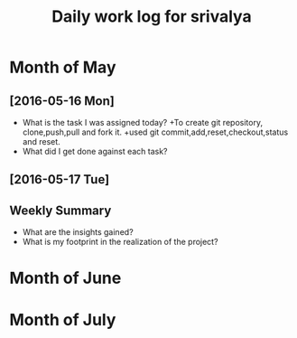 #+title: Daily work log for srivalya

* Month of May
** [2016-05-16 Mon]
   + What is the task I was assigned today?
     +To create git repository, clone,push,pull and fork it.
     +used git commit,add,reset,checkout,status and reset.
   + What did I get done against each task?
** [2016-05-17 Tue]
   

** Weekly  Summary
   + What are the insights gained?
   + What is my footprint in the realization of the project?
* Month of June
* Month of July
